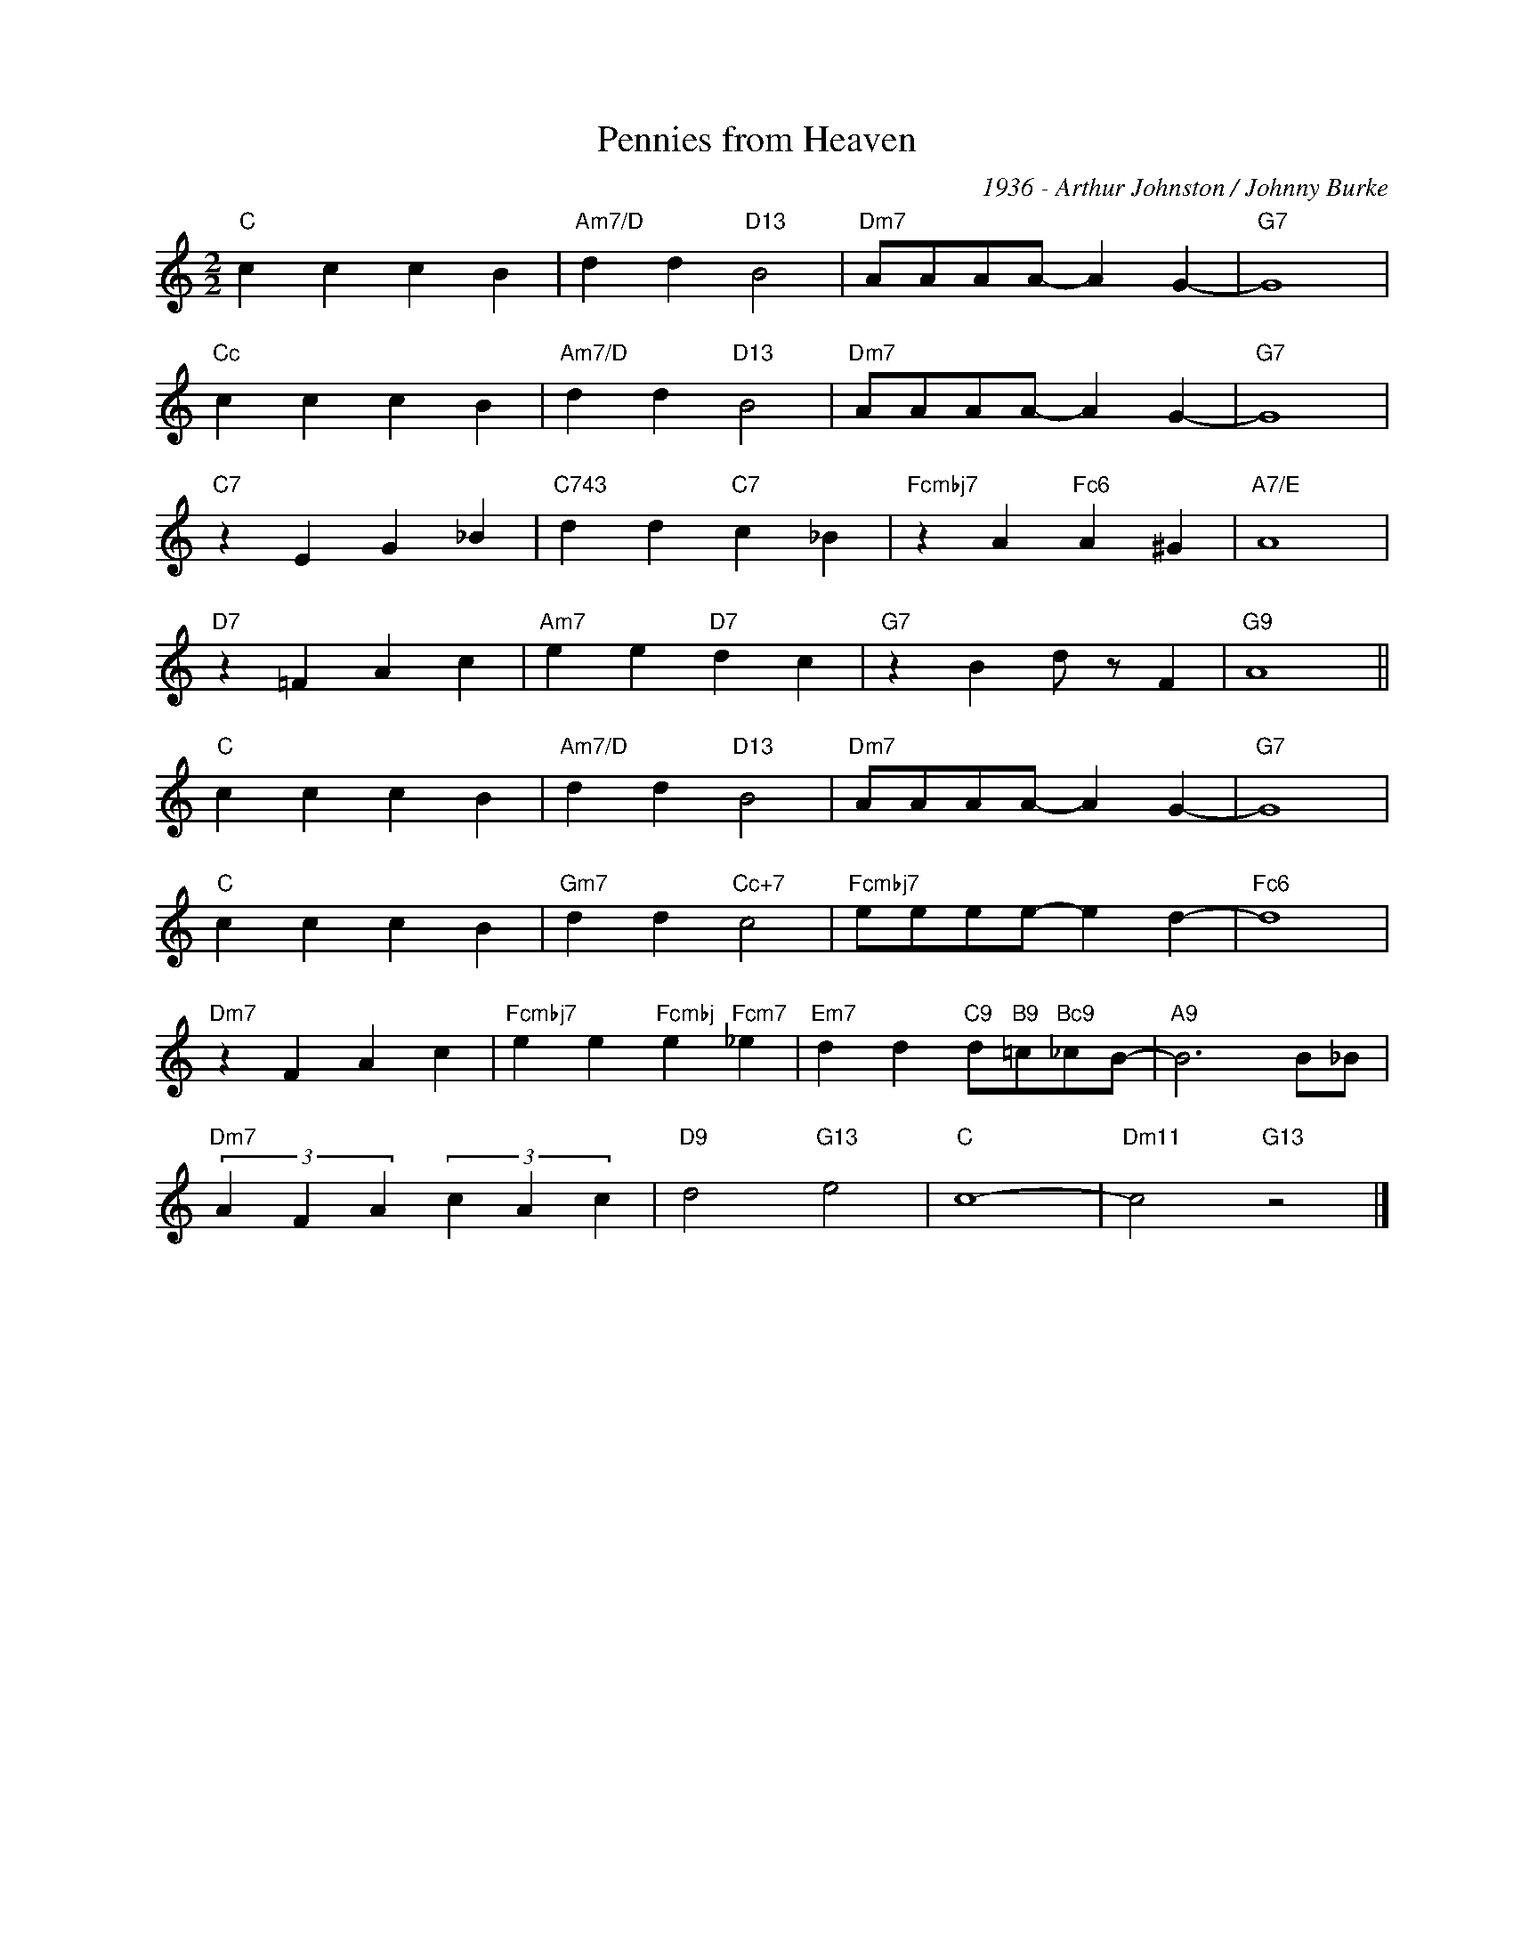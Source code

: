 X:1
T:Pennies from Heaven
C:1936 - Arthur Johnston / Johnny Burke
Z:www.realbook.site
L:1/4
M:2/2
I:linebreak $
K:C
V:1 treble nm=" " snm=" "
V:1
"C" c c c B |"Am7/D" d d"D13" B2 |"Dm7" A/A/A/A/- A G- |"G7" G4 |$"Cc" c c c B | %5
"Am7/D" d d"D13" B2 |"Dm7" A/A/A/A/- A G- |"G7" G4 |$"C7" z E G _B |"C743" d d"C7" c _B | %10
"Fcmbj7" z A"Fc6" A ^G |"A7/E" A4 |$"D7" z =F A c |"Am7" e e"D7" d c |"G7" z B d/ z/ F |"G9" A4 ||$ %16
"C" c c c B |"Am7/D" d d"D13" B2 |"Dm7" A/A/A/A/- A G- |"G7" G4 |$"C" c c c B | %21
"Gm7" d d"Cc+7" c2 |"Fcmbj7" e/e/e/e/- e d- |"Fc6" d4 |$"Dm7" z F A c | %25
"Fcmbj7" e e"Fcmbj" e"Fcm7" _e |"Em7" d d"C9" d/"B9"=c/"Bc9"_c/B/- |"A9" B3 B/_B/ |$ %28
"Dm7" (3A F A (3c A c |"D9" d2"G13" e2 |"C" c4- |"Dm11" c2"G13" z2 |] %32
